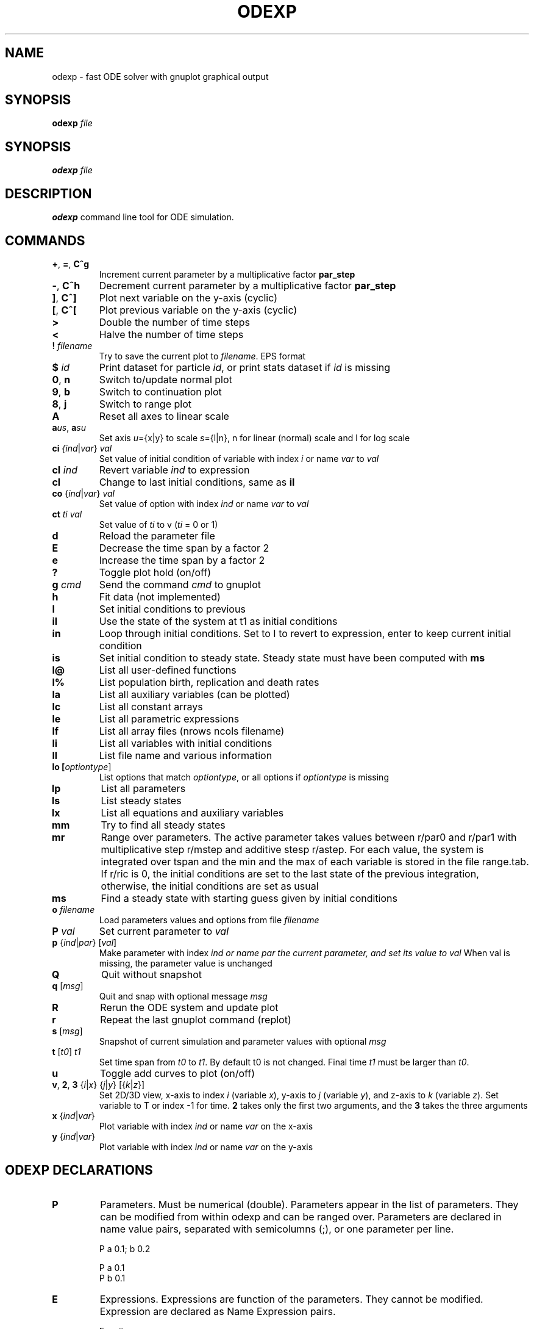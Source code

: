 .TH ODEXP 3 
.SH NAME
odexp \- fast ODE solver with gnuplot graphical output
.SH SYNOPSIS
.B odexp 
.I file
.SH SYNOPSIS
.B odexp 
.I file
.SH DESCRIPTION
.B odexp 
command line tool for ODE simulation.
.SH COMMANDS 
.TP
.BR + ", " = ", " C^g 
Increment current parameter by a multiplicative factor \fBpar_step\fR 
.TP 
.BR - ", " C^h
Decrement current parameter by a multiplicative factor \fBpar_step\fR
.TP
.BR ] ", " C^]    
Plot next variable on the y-axis (cyclic)
.TP
.BR [ ", " C^[ 
Plot previous variable on the y-axis (cyclic)
.TP
.BR >
Double the number of time steps 
.TP
.BR <
Halve the number of time steps 
.TP
.BR ! " " \fIfilename\fR   
Try to save the current plot to \fIfilename\fR. EPS format
.TP
.BR $ " " \fIid\fR   
Print dataset for particle \fIid\fR, or print stats dataset if \fIid\fR is missing
.TP
.BR 0 ", " n 
Switch to/update normal plot 
.TP
.BR 9 ", " b
Switch to continuation plot
.TP
.BR 8 ", " j
Switch to range plot
.TP
.BR A 
Reset all axes to linear scale 
.TP
.BR a\fIu\fR\fIs\fR ", " a\fIs\fR\fIu\fR
Set axis \fIu\fR={x|y} to scale \fIs\fR={l|n}, n for linear (normal) scale and l for log scale 
.TP
.BR ci " " \fI{\fIind\fR|\fIvar\fR} " " \fIval\fR   
Set value of initial condition of variable with index  \fIi\fR or name \fIvar\fR to \fIval\fR
.TP
.BR cI " " \fIind\fR         
Revert variable \fIind\fR to expression
.TP
.BR cl            
Change to last initial conditions, same as \fBil\fR
.TP
.BR co " " \fR{\fIind\fR|\fIvar\fR} " " \fIval\fR   
Set value of option with index \fIind\fR or name \fIvar\fR to \fIval\fR
.TP
.BR ct " " \fIti\fR " " \fIval\fR   
Set value of \fIti\fR to v (\fIti\fR = 0 or 1) 
.TP
.BR d              
Reload the parameter file 
.TP
.BR E
Decrease the time span by a factor 2
.TP
.BR e
Increase the time span by a factor 2
.TP
.BR ?              
Toggle plot hold (on/off) 
.TP
.BR g " " \fIcmd\fR        
Send the command \fIcmd\fR to gnuplot 
.TP
.BR h       
Fit data (not implemented)
.TP
.BR I              
Set initial conditions to previous 
.TP
.BR il            
Use the state of the system at t1 as initial conditions 
.TP 
.BR in            
Loop through initial conditions. 
Set to I to revert to expression, enter to keep current initial condition
.TP
.BR is            
Set initial condition to steady state. 
Steady state must have been computed with \fBms\fR
.TP
.BR l@            
List all user-defined functions 
.TP
.BR l%            
List population birth, replication and death rates 
.TP
.BR la            
List all auxiliary variables (can be plotted)
.TP 
.BR lc            
List all constant arrays
.TP
.BR le            
List all parametric expressions
.TP 
.BR lf            
List all array files (nrows ncols filename)
.TP
.BR li            
List all variables with initial conditions 
.TP
.BR ll          
List file name and various information 
.TP
.BR lo " " [\fIoptiontype\fR]         
List options that match \fIoptiontype\fR, or all options if \fIoptiontype\fR is missing
.TP
.BR lp            
List all parameters 
.TP
.BR ls            
List steady states
.TP 
.BR lx            
List all equations and auxiliary variables 
.TP
.BR mm            
Try to find all steady states 
.TP
.BR mr 
Range over parameters. The active parameter takes values between r/par0 and r/par1 with 
multiplicative step r/mstep and additive stesp r/astep. For each value, the system is
integrated over tspan and the min and the max of each variable is stored in the file range.tab. 
If r/ric is 0, the initial conditions are set to the last state of the previous integration, 
otherwise, the initial conditions are set as usual
.TP
.BR ms            
Find a steady state with starting guess given by initial conditions 
.TP
.BR o " " \fIfilename\fR  
Load parameters values and options from file \fIfilename\fR 
.TP
.BR P " " \fIval\fR        
Set current parameter to \fIval\fR
.TP
.BR p " " \fR{\fIind\fR|\fIpar\fR} " " \fR[\fIval\fR]     
Make parameter with index \fIind\fr or name \fipar\fr the current parameter, and set its value to \fIval\fR 
When val is missing, the parameter value is unchanged
.TP
.BR Q              
Quit without snapshot 
.TP
.BR q " " \fR[\fImsg\fR]        
Quit and snap with optional message \fImsg\fR 
.TP
.BR R
Rerun the ODE system and update plot
.TP
.BR r
Repeat the last gnuplot command (replot)
.TP
.BR s " " \fR[\fImsg\fR]        
Snapshot of current simulation and parameter values with optional \fImsg\fR 
.TP
.BR t " " \fR[\fIt0\fR] " " \fIt1\fR
Set time span from \fIt0\fR to \fIt1\fR. 
By default t0 is not changed. 
Final time \fIt1\fR must be larger than \fIt0\fR.
.TP
.BR u              
Toggle add curves to plot (on/off) 
.TP
.BR v ", " 2 ", " 3 " " \fR{\fIi\fR|\fIx\fR} " " \fR{\fIj\fR|\fIy\fR} " " \fR[{\fIk\fR|\fIz\fR}]      
Set 2D/3D view, x-axis to index \fIi\fR (variable \fIx\fR), y-axis to \fIj\fR (variable \fIy\fR), 
and z-axis to \fIk\fR (variable \fIz\fR). 
Set variable to T or index -1 for time.
\fB2\fR takes only the first two arguments, and the \fB3\fR takes the three arguments
.TP
.BR x " " \fR{\fIind\fR| \fIvar\fR}
Plot variable with index \fIind\fR or name \fIvar\fR on the x-axis
.TP
.BR y " " \fR{\fIind\fR|\fIvar\fR}
Plot variable with index \fIind\fR or name \fIvar\fR on the y-axis

.SH ODEXP DECLARATIONS
.TP
.BR P 
Parameters. 
Must be numerical (double). 
Parameters appear in the list of parameters. 
They can be modified from within odexp and can be ranged over. 
Parameters are declared in name value pairs, separated with semicolumns (;), or one parameter per line.

.nf
P a 0.1; b 0.2

P a 0.1
P b 0.1
.fi

.TP
.BR E
Expressions. Expressions are function of the parameters. They cannot be modified. 
Expression are declared as Name Expression pairs.

.nf
E c a*a
.fi

.TP
.BR A 
Auxiliary variables. Auxiliary variables depend on parameters, expressions and dynamical variables. 
They are declared as Name Expression pairs, and must be scalars or one-dimensional arrays.
Auxiliary variables are useful to monitor quantities that depend on the dynamical variables. They can be 
plotted, and their values are recorded in the output file current.tab. 

.nf
A d sqrt(x+c)

A a[i=0:5] X[i]*X[i]
A norm_x sqrt(sum(a,5))
A norm_x2 dotprod(X,X,5)
.fi

.TP
.BR D
Dynamical variables. Dynamical variables are the dependent variables of the ODE system.
Dynamical variable x is declared as dx/dt followed by = and the RHS of the equation

.nf
dx/dt = -a*x
.fi

.TP
.BR I
Initial conditions. 
Initial conditions can be numerical, or can be expression that depend on parameters, expressions and auxiliary variables.
If initial conditions are expressions, their values can be overruled or reset in odexp.

.nf
I x 1.0

I x b
.fi

.TP
.BR O
Options. Options can be preset. See below for a list of options.

.nf
O plot_x x
O reltol 1e-3
.fi

.TP
.BR T
Timespan. Time span is an array of the form t0 ti ... t1 where t0 and t1 are the initial and final times. 
Intermediate values ti are stopping time, where the system is reset to initial condition. This is useful when systems
are discontinuous, and variable need to be reset at known timepoints.

.nf
E rand_array[i=0:5] -1 + 2*r[i]
.fi

.TP
.BR S
Static variable. Must be numerical. Static variables cannot be modified.

.nf
S MY_PI 3.14
.fi

.TP
.BR C
Constant array. Must be numerical array. Constant arrays cannot be modified.
Constant arrays can be of any dimensions. Useful for arrays of small sizes. 

.nf
C MY_ARRAY[2][3] { {1.1, 1.2, 1.3}, {2.1, 2.2, 2.3} }
.fi

.TP
.BR F
Constant array from file. The declaration has the following syntax 

.nf
F MY_ARRAY NROWS NCOLS FILENAME                      
.fi

where NROWS and NCOLS are the number of rows and columns in the file FILENAME.
FILENAME is a text file containing space delimited array of floats.

.TP
.BR @
User-defined function.

.nf
@ my_fun_name (x, y, z) = x*x+y+z 
is interpreted as
/* double my_fun_name(double x,double y, double z) = { return x*x+y+z; }  */

@ mean(*x) = sum(x,LENTGH_X)/LENTGH_X 
is interpreted as
/* double mean(double *x) { return sum(x,LENTGH_X)/LENTGH_X } */
.fi

The function \fIsum\fR is a helper function (see below for a list of helper functions). 

.SH NUMERICAL AND GRAPHICAL OPTIONS
.TP
.BR x ", " plot_x
String. Name of the variable to plot on the x-axis (default T)
.TP
.BR y ", " plot_y
String. Name of the variable to plot on the y-axis (default variable of index 0)
.TP
.BR z ", " plot_z
String. Name of the variable to plot on the z-axis (default variable of index 1)
.TP
.BR hold ", " hold 
Integer. Add (1) or replace ({0}) variables on plot
.TP
.BR curves ", " add_curves
Integer. Add (1) or replace ({0}) curves on plot
.TP
.BR style ", " plot_with_style
String. One of the gnuplot styles: {lines} | points | dots | linespoints ...
.TP
.BR realtime ", " plot_realtime
Integer. Plot in real time, {0} | 1 (not implemented)
.TP
.BR step ", " par_step
Double. Parameter step increment (default 1.1)
.TP
.BR act ", " act_par
String. Name of current parameter parameter (default parameter of index 0, the parameter first declared)
.TP
.BR res ", " odesolver_output_resolution
Integer. Nominal number of output time points (default 201)
.TP
.BR minh ", " odesolver_min_h
Double. Minimal ODE solver time step  (default 1e-5)
.TP
.BR h ", " odesolver_init_h
Double. Initial time step (default 0.1)
.TP
.BR abstol ", " odesolver_eps_abs
Double. ODE solver absolute tolerance (default 1e-6)
.TP
.BR reltol ", " odesolver_eps_rel
Double, ODE solver relative tolerance (default 0.0)
.TP
.BR meth ", " odesolver_step_method
Double. ODE solver stepping method rk2 | {rk4} | rkf45 | rkck | rk8pd
.TP
.BR m/maxfail ", " phasespace_max_fail
Integer. Max number of starting guesses for steady states (default 10000)
.TP
.BR m/abstol ", " phasespace_abs_tol
Double. Absolute tolerance for finding steady states (default 1e-2)
.TP
.BR m/reltol ", " phasespace_rel_tol
Double. relative tolerance for finding steady states (default 1e-2)
.TP
.BR m/range ", " phasespace_search_range
Double. Phase-space search range 
.TP
.BR m/min ", " phasespace_search_min
Double. Phase-space search min 
.TP
.BR  c/h ", " cont_h
Double. Initial parameter continuation step (default 0.1)
.TP
.BR  c/maxh ", " cont_maxh
Double. Maximal parameter continuation step (default 0.1)
.TP
.BR  r/par0 ", " range_par0
Double. Initial parameter value for range (default 0.0)
.TP
.BR  r/par1 ", " range_par1
Double. Final parameter value for rangei (default 1.0)
.TP
.BR r/mstep ", " range_mult_step
Double. Parameter step multiplicative increment (default 1.0, no increment)
.TP
.BR r/astep ", " range_add_step
Double. Parameter step additive increment (default 0.1)
.TP
.BR r/mic ", " range_mult_ic
Double. Initial condition multiplicative factor for range (default 1.0)
.TP
.BR r/aic ", " range_add_ic 
Double. Initial condition additive factor for range (default 0.0)

.SH FUNCTIONS ACTING ON ARRAYS
.TP
.BR \fIdouble\fR " " sum\fR(\fIdouble " " \fI*array\fR, " " \fIlong " " \fIlen\fR)
Sum the elements of the array \fIarray\fR of length \fIlen\fR.
Return the sum of the array
.TP
.BR \fIdouble\fR " " sumstep\fR(\fIdouble " " \fI*array\fR, " " \fIlong " " \fIlen\fR, " " \fIlong " " \fIstep\fR)
Sum only the \fIstep\fR'th elements of the array \fIarray\fR of length \fIlen\fR.
.TP 
.BR \fIdouble\fR " " prod\fR(\fIdouble " " \fI*array\fR, " " \fIlong " " \fIlen\fR) 
Product of the elements of the array \fIarray\fR of length \fIlen\fR.
.TP
.BR \fIdouble\fR " " dotprod\fR(\fIdouble " " \fI*x\fR, " " \fIdouble " " \fI*y\fR, " " \fIlong  " " \fIlen\fR)
Scalar product of two arrays \fIx\fR and \fIy\fR of lengths \fIlen\fR. Returns the scalar product.
.TP
.BR \fIdouble\fR " " conv\fR(\fIdouble " " \fI*u\fR, " " \fIdouble " "  \fI*v\fR, " " \fIlong " " \fIlen\fR) 
convolution product between arrays \fIu\fR and \fIv\fR, each of length \fIlen\fR. Returns the convolution product.
.TP
.BR \fIdouble\fR " " minus\fR(\fIdouble " "  \fIx\fR, " "  \fIdouble " "  \fIy\fR)
Subtraction. 
Used with \fBsumxy\fR.
.TP
.BR \fIdouble\fR " " plus\fR(\fIdouble " "  \fIx\fR, " "  \fIdouble " "  \fIy\fR)
Addition.
Used with \fBsumxy\fR.
.TP
.BR \fIdouble\fR " " sumxy\fR(\fIlong " " \fIlen, " " \fIdouble " " \fI(*f)(double)\fR, " " \fIdouble " " \fI(*g)(double,double)\fR, " " \fIconst " "  \fIdouble " " \fI*x\fR, " " \fIconst " " \fIdouble " " \fIyi\fR)
Sum over j of \fIf\fR(\fIg\fR(\fIx_j\fR,\fIyi\fR)) 
.TP
.BR \fIdouble\fR " " linchaindelay\fR(\fIdouble " " \fIroot\fR, " " \fIdouble " " \fI*chain\fR, " " \fIsize_t " " \fIlink\fR, " " \fIdouble " " \fIdelay\fR, " " \fIsize_t " " \fIlen\fR)
\fIlink\fR'th element of a linear chain \fIbeta\fR*(\fIchain\fR[\fIlink\fR-1]-\fIchain\fR[\fIlink\fR]), (and \fIbeta\fR*(\fIroot\fR-\fIchain\fR[\fI0\fR]))

.SH EXAMPLES
Here is an example of an odexp file

.nf
.RS
# file lotka.odexp
# a simple nonlinear ODE system

P a 0.2; b 0.3

dx/dt = x*(y - a)
dy/dt = y*(b - x)

I x 0.1; y 0.2

T 0 10
.RE
.fi

To print the file current.plot formatted, use
.nf
.RS
hexdump -e '"%f " "%f " "%f " "\\n"' current.plot
.RE
.fi

